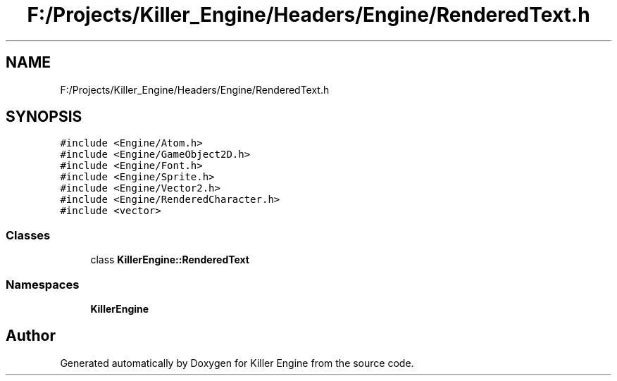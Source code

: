 .TH "F:/Projects/Killer_Engine/Headers/Engine/RenderedText.h" 3 "Wed Jun 6 2018" "Killer Engine" \" -*- nroff -*-
.ad l
.nh
.SH NAME
F:/Projects/Killer_Engine/Headers/Engine/RenderedText.h
.SH SYNOPSIS
.br
.PP
\fC#include <Engine/Atom\&.h>\fP
.br
\fC#include <Engine/GameObject2D\&.h>\fP
.br
\fC#include <Engine/Font\&.h>\fP
.br
\fC#include <Engine/Sprite\&.h>\fP
.br
\fC#include <Engine/Vector2\&.h>\fP
.br
\fC#include <Engine/RenderedCharacter\&.h>\fP
.br
\fC#include <vector>\fP
.br

.SS "Classes"

.in +1c
.ti -1c
.RI "class \fBKillerEngine::RenderedText\fP"
.br
.in -1c
.SS "Namespaces"

.in +1c
.ti -1c
.RI " \fBKillerEngine\fP"
.br
.in -1c
.SH "Author"
.PP 
Generated automatically by Doxygen for Killer Engine from the source code\&.

